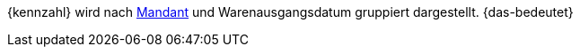 {kennzahl} wird nach xref:webshop:mandanten-verwalten.adoc#[Mandant] und Warenausgangsdatum gruppiert dargestellt. {das-bedeutet}
